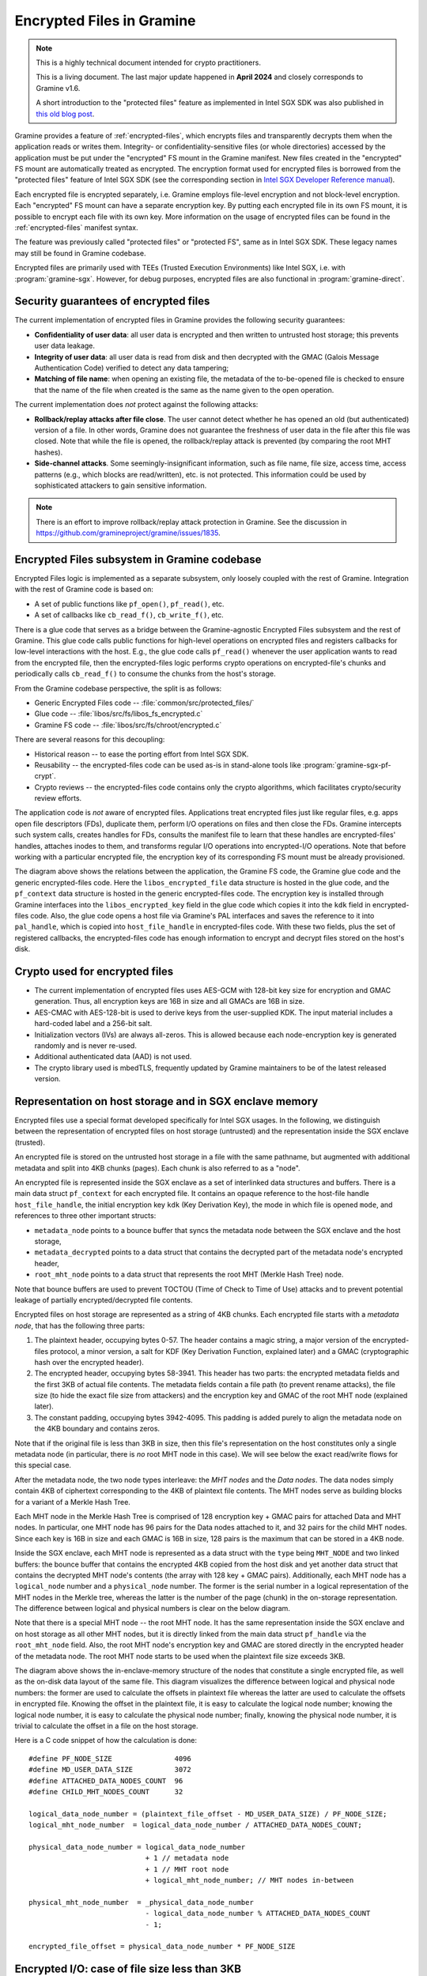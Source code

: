Encrypted Files in Gramine
==========================

.. note ::
   This is a highly technical document intended for crypto practitioners.

   This is a living document. The last major update happened in **April 2024**
   and closely corresponds to Gramine v1.6.

   A short introduction to the "protected files" feature as implemented in Intel
   SGX SDK was also published in `this old blog post
   <https://web.archive.org/web/20230401201058/https://www.tatetian.io/2017/01/15/understanding-sgx-protected-file-system/>`__.

Gramine provides a feature of :ref:`encrypted-files`, which encrypts files and
transparently decrypts them when the application reads or writes them.
Integrity- or confidentiality-sensitive files (or whole directories) accessed by
the application must be put under the "encrypted" FS mount in the Gramine
manifest. New files created in the "encrypted" FS mount are automatically
treated as encrypted. The encryption format used for encrypted files is borrowed
from the "protected files" feature of Intel SGX SDK (see the corresponding
section in `Intel SGX Developer Reference manual
<https://download.01.org/intel-sgx/sgx-linux/2.23/docs/Intel_SGX_Developer_Reference_Linux_2.23_Open_Source.pdf>`__).

Each encrypted file is encrypted separately, i.e. Gramine employs file-level
encryption and not block-level encryption. Each "encrypted" FS mount can have a
separate encryption key. By putting each encrypted file in its own FS mount, it
is possible to encrypt each file with its own key. More information on the usage
of encrypted files can be found in the :ref:`encrypted-files` manifest syntax.

The feature was previously called "protected files" or "protected FS", same as
in Intel SGX SDK. These legacy names may still be found in Gramine codebase.

Encrypted files are primarily used with TEEs (Trusted Execution Environments)
like Intel SGX, i.e. with :program:`gramine-sgx`. However, for debug purposes,
encrypted files are also functional in :program:`gramine-direct`.

Security guarantees of encrypted files
--------------------------------------

The current implementation of encrypted files in Gramine provides the following
security guarantees:

- **Confidentiality of user data**: all user data is encrypted and then written
  to untrusted host storage; this prevents user data leakage.
- **Integrity of user data**: all user data is read from disk and then decrypted
  with the GMAC (Galois Message Authentication Code) verified to detect any data
  tampering;
- **Matching of file name**: when opening an existing file, the metadata of the
  to-be-opened file is checked to ensure that the name of the file when created
  is the same as the name given to the open operation.

The current implementation does *not* protect against the following attacks:

- **Rollback/replay attacks after file close**. The user cannot detect whether
  he has opened an old (but authenticated) version of a file. In other words,
  Gramine does not guarantee the freshness of user data in the file after this
  file was closed. Note that while the file is opened, the rollback/replay
  attack is prevented (by comparing the root MHT hashes).
- **Side-channel attacks**. Some seemingly-insignificant information, such as
  file name, file size, access time, access patterns (e.g., which blocks are
  read/written), etc. is not protected. This information could be used by
  sophisticated attackers to gain sensitive information.

.. note ::
   There is an effort to improve rollback/replay attack protection in Gramine.
   See the discussion in https://github.com/gramineproject/gramine/issues/1835.

Encrypted Files subsystem in Gramine codebase
---------------------------------------------

Encrypted Files logic is implemented as a separate subsystem, only loosely
coupled with the rest of Gramine. Integration with the rest of Gramine code is
based on:

- A set of public functions like ``pf_open()``, ``pf_read()``, etc.
- A set of callbacks like ``cb_read_f()``, ``cb_write_f()``, etc.

There is a glue code that serves as a bridge between the Gramine-agnostic
Encrypted Files subsystem and the rest of Gramine. This glue code calls public
functions for high-level operations on encrypted files and registers callbacks
for low-level interactions with the host. E.g., the glue code calls
``pf_read()`` whenever the user application wants to read from the encrypted
file, then the encrypted-files logic performs crypto operations on
encrypted-file's chunks and periodically calls ``cb_read_f()`` to consume the
chunks from the host's storage.

From the Gramine codebase perspective, the split is as follows:

- Generic Encrypted Files code -- :file:`common/src/protected_files/`
- Glue code -- :file:`libos/src/fs/libos_fs_encrypted.c`
- Gramine FS code -- :file:`libos/src/fs/chroot/encrypted.c`

There are several reasons for this decoupling:

- Historical reason -- to ease the porting effort from Intel SGX SDK.
- Reusability -- the encrypted-files code can be used as-is in stand-alone tools
  like :program:`gramine-sgx-pf-crypt`.
- Crypto reviews -- the encrypted-files code contains only the crypto
  algorithms, which facilitates crypto/security review efforts.

The application code is *not* aware of encrypted files. Applications treat
encrypted files just like regular files, e.g. apps open file descriptors (FDs),
duplicate them, perform I/O operations on files and then close the FDs. Gramine
intercepts such system calls, creates handles for FDs, consults the manifest
file to learn that these handles are encrypted-files' handles, attaches inodes
to them, and transforms regular I/O operations into encrypted-I/O operations.
Note that before working with a particular encrypted file, the encryption key of
its corresponding FS mount must be already provisioned.

.. image:: ../img/encfiles/01_encfiles_datastructs.svg
   :target: ../img/encfiles/01_encfiles_datastructs.svg
   :alt: Figure: Relations between the app, the Gramine FS code, the Gramine glue code and the generic encrypted-files code

The diagram above shows the relations between the application, the Gramine FS
code, the Gramine glue code and the generic encrypted-files code. Here the
``libos_encrypted_file`` data structure is hosted in the glue code, and the
``pf_context`` data structure is hosted in the generic encrypted-files code. The
encryption key is installed through Gramine interfaces into the
``libos_encrypted_key`` field in the glue code which copies it into the ``kdk``
field in encrypted-files code. Also, the glue code opens a host file via
Gramine's PAL interfaces and saves the reference to it into ``pal_handle``,
which is copied into ``host_file_handle`` in encrypted-files code. With these
two fields, plus the set of registered callbacks, the encrypted-files code has
enough information to encrypt and decrypt files stored on the host's disk.

Crypto used for encrypted files
-------------------------------

- The current implementation of encrypted files uses AES-GCM with 128-bit key
  size for encryption and GMAC generation. Thus, all encryption keys are 16B in
  size and all GMACs are 16B in size.

- AES-CMAC with AES-128-bit is used to derive keys from the user-supplied KDK.
  The input material includes a hard-coded label and a 256-bit salt.

- Initialization vectors (IVs) are always all-zeros. This is allowed because
  each node-encryption key is generated randomly and is never re-used.

- Additional authenticated data (AAD) is not used.

- The crypto library used is mbedTLS, frequently updated by Gramine maintainers
  to be of the latest released version.

Representation on host storage and in SGX enclave memory
--------------------------------------------------------

Encrypted files use a special format developed specifically for Intel SGX
usages. In the following, we distinguish between the representation of encrypted
files on host storage (untrusted) and the representation inside the SGX enclave
(trusted).

An encrypted file is stored on the untrusted host storage in a file with the
same pathname, but augmented with additional metadata and split into 4KB chunks
(pages). Each chunk is also referred to as a "node".

.. image:: ../img/encfiles/02_encfiles_representation.svg
   :target: ../img/encfiles/02_encfiles_representation.svg
   :alt: Figure: Representation of an encrypted file on host storage and inside the SGX enclave

An encrypted file is represented inside the SGX enclave as a set of interlinked
data structures and buffers. There is a main data struct ``pf_context`` for each
encrypted file. It contains an opaque reference to the host-file handle
``host_file_handle``, the initial encryption key ``kdk`` (Key Derivation Key),
the mode in which file is opened ``mode``, and references to three other
important structs:

- ``metadata_node`` points to a bounce buffer that syncs the metadata node
  between the SGX enclave and the host storage,
- ``metadata_decrypted`` points to a data struct that contains the decrypted
  part of the metadata node's encrypted header,
- ``root_mht_node`` points to a data struct that represents the root MHT (Merkle
  Hash Tree) node.

Note that bounce buffers are used to prevent TOCTOU (Time of Check to Time of
Use) attacks and to prevent potential leakage of partially encrypted/decrypted
file contents.

Encrypted files on host storage are represented as a string of 4KB chunks. Each
encrypted file starts with a *metadata node*, that has the following three
parts:

1. The plaintext header, occupying bytes 0-57. The header contains a magic
   string, a major version of the encrypted-files protocol, a minor version, a
   salt for KDF (Key Derivation Function, explained later) and a GMAC
   (cryptographic hash over the encrypted header).
2. The encrypted header, occupying bytes 58-3941. This header has two parts: the
   encrypted metadata fields and the first 3KB of actual file contents. The
   metadata fields contain a file path (to prevent rename attacks), the file
   size (to hide the exact file size from attackers) and the encryption key and
   GMAC of the root MHT node (explained later).
3. The constant padding, occupying bytes 3942-4095. This padding is added purely
   to align the metadata node on the 4KB boundary and contains zeros.

Note that if the original file is less than 3KB in size, then this file's
representation on the host constitutes only a single metadata node (in
particular, there is *no* root MHT node in this case). We will see below the
exact read/write flows for this special case.

After the metadata node, the two node types interleave: the *MHT nodes* and the
*Data nodes*. The data nodes simply contain 4KB of ciphertext corresponding to
the 4KB of plaintext file contents. The MHT nodes serve as building blocks for a
variant of a Merkle Hash Tree.

Each MHT node in the Merkle Hash Tree is comprised of 128 encryption key + GMAC
pairs for attached Data and MHT nodes. In particular, one MHT node has 96 pairs
for the Data nodes attached to it, and 32 pairs for the child MHT nodes. Since
each key is 16B in size and each GMAC is 16B in size, 128 pairs is the maximum
that can be stored in a 4KB node.

Inside the SGX enclave, each MHT node is represented as a data struct with the
``type`` being ``MHT_NODE`` and two linked buffers: the bounce buffer that
contains the encrypted 4KB copied from the host disk and yet another data
struct that contains the decrypted MHT node's contents (the array with 128 key +
GMAC pairs). Additionally, each MHT node has a ``logical_node`` number and a
``physical_node`` number. The former is the serial number in a logical
representation of the MHT nodes in the Merkle tree, whereas the latter is the
number of the page (chunk) in the on-storage representation. The difference
between logical and physical numbers is clear on the below diagram.

Note that there is a special MHT node -- the root MHT node. It has the same
representation inside the SGX enclave and on host storage as all other MHT
nodes, but it is directly linked from the main data struct ``pf_handle`` via the
``root_mht_node`` field. Also, the root MHT node's encryption key and GMAC are
stored directly in the encrypted header of the metadata node. The root MHT node
starts to be used when the plaintext file size exceeds 3KB.

.. image:: ../img/encfiles/03_encfiles_layout.svg
   :target: ../img/encfiles/03_encfiles_layout.svg
   :alt: Figure: Merkle Hash Tree of an encrypted file and file layout on host storage

The diagram above shows the in-enclave-memory structure of the nodes that
constitute a single encrypted file, as well as the on-disk data layout of the
same file. This diagram visualizes the difference between logical and physical
node numbers: the former are used to calculate the offsets in plaintext file
whereas the latter are used to calculate the offsets in encrypted file. Knowing
the offset in the plaintext file, it is easy to calculate the logical node
number; knowing the logical node number, it is easy to calculate the physical
node number; finally, knowing the physical node number, it is trivial to
calculate the offset in a file on the host storage.

Here is a C code snippet of how the calculation is done::

    #define PF_NODE_SIZE               4096
    #define MD_USER_DATA_SIZE          3072
    #define ATTACHED_DATA_NODES_COUNT  96
    #define CHILD_MHT_NODES_COUNT      32

    logical_data_node_number = (plaintext_file_offset - MD_USER_DATA_SIZE) / PF_NODE_SIZE;
    logical_mht_node_number  = logical_data_node_number / ATTACHED_DATA_NODES_COUNT;

    physical_data_node_number = logical_data_node_number
                                + 1 // metadata node
                                + 1 // MHT root node
                                + logical_mht_node_number; // MHT nodes in-between

    physical_mht_node_number  = _physical_data_node_number
                                - logical_data_node_number % ATTACHED_DATA_NODES_COUNT
                                - 1;

    encrypted_file_offset = physical_data_node_number * PF_NODE_SIZE

Encrypted I/O: case of file size less than 3KB
----------------------------------------------

Below are the flows for a special case of encrypted-file I/O, for files with
sizes less than 3KB. Such files are represented on the host using a single
metadata node.

.. image:: ../img/encfiles/04_encfiles_write_less3k.svg
   :target: ../img/encfiles/04_encfiles_write_less3k.svg
   :alt: Figure: Write flow for an encrypted file with size less than 3KB

Assume an encrypted file created by the application. The file is first
represented solely in SGX enclave memory and is saved to untrusted host storage
on a write (or more typically, on an explicit flush operation).

Upon file creation, Gramine sets up three data structures representing the file:
the main ``pf_context`` struct that has the reference to the correspoding host
file and the user-supplied KDK, the ``metadata_node`` bounce buffer that will be
copied out to host storage and the ``metadata_decrypted`` struct that has the
file name, the file size and a 3KB buffer to hold file contents.

In step 1, the application writes less than 3KB of data into the file. This data
is copied from the user buffer into the ``file_data`` buffer. This ``write()``
system call triggers the flow of encrypting the file and saving it to disk.

To encrypt the file, Gramine needs to generate a new key. To this end, a KDF
salt is randomly generated in step 2. Then in step 3, AES-CMAC is used for key
derivation, with input materials being the KDK and the salt (plus the hard-coded
label ``SGX-PROTECTED-FS-METADATA-KEY`` and the hard-coded integers ``1`` and
``128``).

Now that a new key was derived, the file can be encrypted. Step 4 shows that the
AES-GCM encryption happens in the ``metadata_node`` bounce buffer, on the
plaintext data struct ``metadata_decrypted`` and with the newly derived key.

Finally in step 5, the resulting ciphertext is copied out from the bounce buffer
to the host storage. An additional plaintext header in bytes 0-57 is prepended
to the ciphertext, and the padding in bytes 3942-4095 aligns the resulting
metadata node to 4KB. Note that the plaintext header contains the KDF salt
generated in step 2 and the GMAC generated as a by-product of AES-GCM encryption
in step 4. The salt and the GMAC can be stored in plaintext, and they will be
used later to decrypt the metadata node's ciphertext.

.. image:: ../img/encfiles/05_encfiles_read_less3k.svg
   :target: ../img/encfiles/05_encfiles_read_less3k.svg
   :alt: Figure: Read flow for an encrypted file with size less than 3KB

Now assume that an encrypted file previously created by the application must be
read by another application. The application opens a file with the ``open()``
system call which instructs Gramine to set up the same three data structures
representing the file as for the write flow. Note that the KDK must have been
already supplied by the user application, and must be the same as was used for
file write.

Then the app wants to read the file data. This triggers the read flow depicted
on the diagram above. The encrypted file is represented on the untrusted storage
as a single 4KB metadata node, which consists of a plaintext header, an
encrypted part, and an unused padding.

In step 1, the metadata node is copied into the enclave's bounce buffer
``metadata_node``. The actual file contents are stored in ``file_data`` which is
located in the encrypted-header part of the metadata node. Thus, Gramine must
decrypt the encrypted header. To obtain the same key as was used for encryption,
a KDF salt is read from the plaintext header in ``metadata_node`` (step 2). Then
in step 3, AES-CMAC is used for key derivation, with input materials being the
KDK and the salt.

Now that the key is derived, the metadata's encrypted header can be decrypted.
Step 4 shows that the AES-GCM decryption happens on the ``metadata_node`` bounce
buffer, with plaintext output moved into the data struct ``metadata_decrypted``.
As part of the decryption operation, the resulting GMAC is compared against the
one read from the plaintext header in ``metadata_node``. If comparison fails,
then Gramine stops operations on this encrypted file and considers it corrupted;
an ``-EACCES`` error is returned to the application.

Finally in step 5, the resulting ``file_data`` plaintext is copied to the
application buffer. The ``read()`` operation is finished.

Note that in the special case of files of size less than 3KB, only the metadata
node is used. No MHT nodes and no data nodes are stored on the host. Also, the
``root_mht_node_key`` and ``root_mht_node_gmac`` fields are unused in the
metadata node's encrypted header.

Encrypted I/O: general case
---------------------------

Below are the flows for the general case of encrypted-file I/O, i.e. for files
with sizes greater than 3KB.

.. image:: ../img/encfiles/06_encfiles_write_greater3k.svg
   :target: ../img/encfiles/06_encfiles_write_greater3k.svg
   :alt: Figure: Write flow for an encrypted file with size greater than 3KB

Assume an encrypted file created by the application. The application writes more
than 3KB of data into this file.

The write flow contains similar steps to the flow described for files of less
than 3KB size above. We will only briefly outline the logic.

The first 3KB of user-supplied data are copied into the ``file_data`` buffer of
the metadata node (step 1). The next 4KB of user-supplied data must be copied in
a data node. When Gramine notices that a new data node is required, it creates
the data node representation in enclave memory, consisting of the main data-node
struct, the ``decrypted`` 4KB buffer and the ``encrypted`` 4KB bounce buffer
(step 2). The file data are copied into the ``decrypted`` buffer.

Since we have at least one data node, we must have a corresponding MHT node to
which this data node will be attached. Thus Gramine activates the root MHT node
representation in enclave memory, consisting of the main MHT-node struct, the
``decrypted`` 4KB array and the ``encrypted`` 4KB bounce buffer. Note that there
is no need to link the data node and the root MHT node explicitly -- a
correspondence between these nodes can be established via calculations on
logical and physical numbers of the nodes (see the C code snippet above).

Now to encrypt the 4KB of file contents stored in the data node's ``decrypted``
buffer, Gramine needs to generate a new key. The key is simply a 128-bit random
number (step 3). This key is stored in a corresponding slot of the root MHT
node. Since the MHT node's contents will also be encrypted, the key will not be
leaked.

Now that a new key for the data node was generated, the data node can be
encrypted. Step 4 shows that the AES-GCM encryption happens in the ``encrypted``
bounce buffer of the data node, on the plaintext data-node buffer ``decrypted``
and with the newly generated key. As part of this encryption operation, the GMAC
is generated and is stored in the corresponding slot of the root MHT node (thus
shaping a key + GMAC pair for data node 1). Since the MHT node's contents will
be encrypted, the GMAC will not be leaked.

At this point, the 4KB of the file data are stored as ciphertext in the bounce
buffer of the data node and are ready to be flushed to storage. However, the
root MHT node must also be encrypted and flushed.

The root MHT node is already updated with the data node's key and GMAC (more
specifically, only slot 1 of the MHT node's ``decrypted`` array was updated, the
rest slots contain all-zeros). So it's only a matter of encrypting the root MHT
node. For this, a new random key is generated (step 5). This key is stored in
the ``root_mht_node_key`` field of the metadata node's header. Since the header
will be encrypted, the key will not be leaked.

Now that a key for the root MHT node was generated, the root MHT node can be
encrypted. Step 6 shows that the AES-GCM encryption happens in the ``encrypted``
bounce buffer of the root MHT node, on the plaintext root-MHT-node ``decrypted``
and with the newly generated key. As part of this encryption operation, the GMAC
is generated and is stored in the ``root_mht_node_gmac`` field of the metadata
node's header. Since the header will be encrypted, the GMAC will not be leaked.

At this point, both the data node and the root MHT node are ready to be flushed
to storage. Now steps 7-9 are performed, which correspond to steps 2-4 in the
write flow of the <3KB file.

Finally, all three nodes are encrypted and are ready to be flushed: the metadata
node (contains the salt to decrypt itself and the key + GMAC to decrypt the root
MHT node), the root MHT node (contains the key + GMAC to decrypt the data node)
and the data node (contains the file contents). Step 10 can be performed, that
copies out all three bounce buffers to the host's hard disk.

The above description works for a case of a file with at most 7KB of data (3KB
stored in metadata header and 4KB stored in the data node). The diagram below
shows a generalized flow for files of arbitrary sizes; the step numbers in the
diagram correspond to the steps in the above description.

.. image:: ../img/encfiles/07_encfiles_write_greater3k_general.svg
   :target: ../img/encfiles/07_encfiles_write_greater3k_general.svg
   :alt: Figure: Generic write flow for an encrypted file with size greater than 3KB

Now assume that an encrypted file previously created by the application must be
read by another application. The file size is greater than 3KB in size.

.. image:: ../img/encfiles/08_encfiles_read_greater3k.svg
   :target: ../img/encfiles/08_encfiles_read_greater3k.svg
   :alt: Figure: Read flow for an encrypted file with size greater than 3KB

The read flow contains similar steps to the flow described for files of less
than 3KB size above. We will only briefly outline the logic.

The first 3KB of file data must be copied from the ``file_data`` buffer of the
metadata node. The next 4KB of file data must be copied from the data node. When
Gramine notices that the file size exceeds 3KB, it creates the data node
representation in enclave memory, consisting of the main data-node struct, the
``decrypted`` 4KB buffer and the ``encrypted`` 4KB bounce buffer. Gramine also
activates the root MHT node representation in enclave memory. The file data will
be decrypted and then copied into the ``decrypted`` buffer. The root MHT node
will have the key and GMAC for the data-node decryption.

First the steps 1-4 are performed, which correspond to same steps 1-4 in the
read flow of the <3KB file. Then in step 5, the root MHT node is copied into the
enclave memory. The AES-GCM decryption of the root MHT node is performed using
the ``root_mht_node_key`` key and the comparison against ``root_mht_node_gmac``
(step 6). The resulting plaintext is the array of key-GMAC pairs, stored in the
``decrypted`` field. Then in step 7, the data node is copied into the enclave
memory. The AES-GCM decryption of the data node is performed using the key and
GMAC stored in the first slot of the root MHT node's array (step 8).

At this point, the first 3KB of file data are stored in plaintext in the
``file_data`` buffer and the last 4KB of file data are stored in plaintext in
the ``decrypted`` buffer of the data node. The application's ``read()`` system
call can populate the user-supplied buffer with this data (steps 9 and 10).

The above description works for a case of a file with at most 7KB of data (3KB
stored in metadata header and 4KB stored in the data node). The diagram below
shows a generalized flow for files of arbitrary sizes; the step numbers in the
diagram correspond to the steps in the above description.

.. image:: ../img/encfiles/09_encfiles_read_greater3k_general.svg
   :target: ../img/encfiles/09_encfiles_read_greater3k_general.svg
   :alt: Figure: Generic read flow for an encrypted file with size greater than 3KB

Additional details
------------------

- Performance optimization: there is a separate LRU cache of nodes for each
  opened encrypted file. This LRU cache can host up to 48 data or MHT nodes.
  Note that the metadata node and the root MHT node are *not* hosted in the LRU
  cache because they are never evicted (i.e., they stay in enclave memory for
  the whole encrypted-file lifetime). Also note that if a data node is brought
  into the cache, the whole chain of corresponding MHT nodes is also brought
  into the cache.

- There is *no* multiprocess support for encrypted files. This means that if the
  same file is opened simultaneously in two Gramine processes (even if they are
  the parent and the child processes of the same application), the file may
  become corrupted or inaccessible to one of the processes.

- There is no support for file recovery, if the file was only partially written
  to storage. Gramine will treat this file as corrupted and will return an
  ``-EACCES`` error. (This is in contrast to Intel SGX SDK which supports file
  recovery.)

- There is no key rotation scheme. The application must perform key rotation of
  the KDK by itself (by overwriting the ``/dev/attestation/keys/``
  pseudo-files). Some support for key rotation may appear in future releases of
  Gramine.
